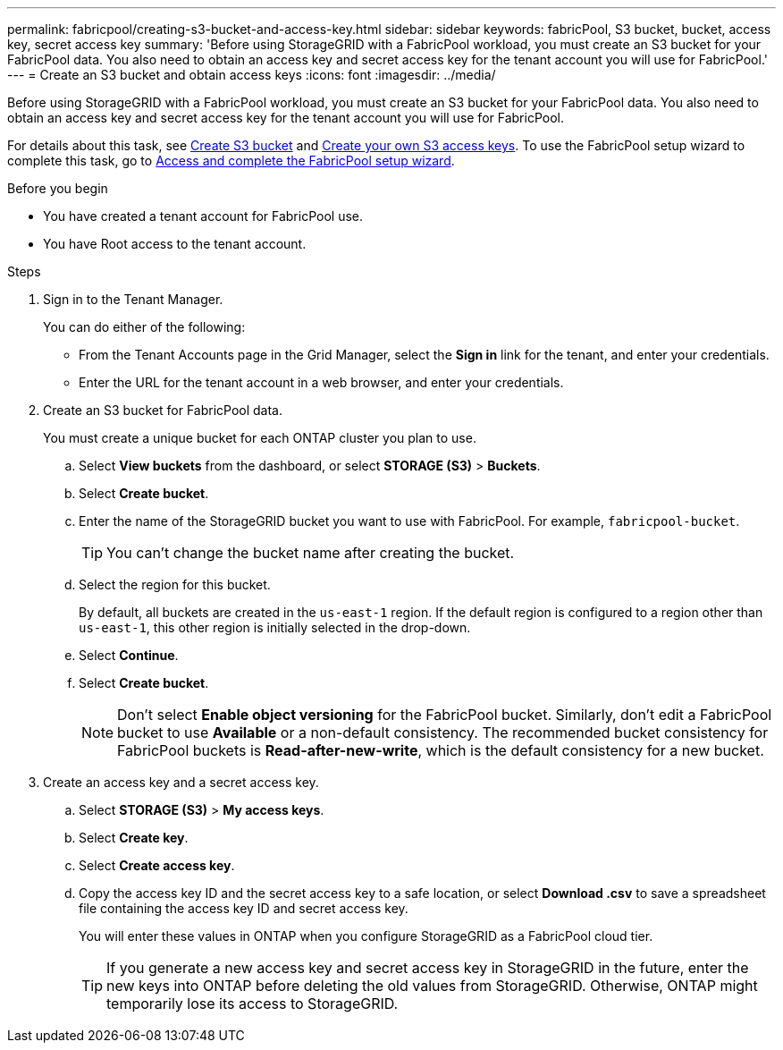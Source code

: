 ---
permalink: fabricpool/creating-s3-bucket-and-access-key.html
sidebar: sidebar
keywords: fabricPool, S3 bucket, bucket, access key, secret access key
summary: 'Before using StorageGRID with a FabricPool workload, you must create an S3 bucket for your FabricPool data. You also need to obtain an access key and secret access key for the tenant account you will use for FabricPool.'
---
= Create an S3 bucket and obtain access keys
:icons: font
:imagesdir: ../media/

[.lead]
Before using StorageGRID with a FabricPool workload, you must create an S3 bucket for your FabricPool data. You also need to obtain an access key and secret access key for the tenant account you will use for FabricPool.

For details about this task, see link:../tenant/creating-s3-bucket.html[Create S3 bucket] and link:../tenant/creating-your-own-s3-access-keys.html[Create your own S3 access keys]. To use the FabricPool setup wizard to complete this task, go to link:use-fabricpool-setup-wizard-steps.html[Access and complete the FabricPool setup wizard].

.Before you begin
* You have created a tenant account for FabricPool use.
* You have Root access to the tenant account.

.Steps
. Sign in to the Tenant Manager.
+
You can do either of the following:

 ** From the Tenant Accounts page in the Grid Manager, select the *Sign in* link for the tenant, and enter your credentials.
 ** Enter the URL for the tenant account in a web browser, and enter your credentials.

. Create an S3 bucket for FabricPool data.
+
You must create a unique bucket for each ONTAP cluster you plan to use.

 .. Select *View buckets* from the dashboard, or select  *STORAGE (S3)* > *Buckets*.
 .. Select *Create bucket*.
 .. Enter the name of the StorageGRID bucket you want to use with FabricPool. For example, `fabricpool-bucket`.
+
TIP: You can't change the bucket name after creating the bucket.
  
.. Select the region for this bucket.
+
By default, all buckets are created in the `us-east-1` region. If the default region is configured to a region other than `us-east-1`, this other region is initially selected in the drop-down.

.. Select *Continue*.

.. Select *Create bucket*.
+
NOTE: Don't select *Enable object versioning* for the FabricPool bucket. Similarly, don't edit a FabricPool bucket to use *Available* or a non-default consistency. The recommended bucket consistency for FabricPool buckets is *Read-after-new-write*, which is the default consistency for a new bucket. 

. Create an access key and a secret access key.
 .. Select *STORAGE (S3)* > *My access keys*.
 .. Select *Create key*.
 .. Select *Create access key*.
 .. Copy the access key ID and the secret access key to a safe location, or select *Download .csv* to save a spreadsheet file containing the access key ID and secret access key.
+
You will enter these values in ONTAP when you configure StorageGRID as a FabricPool cloud tier.
+
TIP: If you generate a new access key and secret access key in StorageGRID in the future, enter the new keys into ONTAP before deleting the old values from StorageGRID. Otherwise, ONTAP might temporarily lose its access to StorageGRID.

// 2025 MAY 16, SGWS-34290